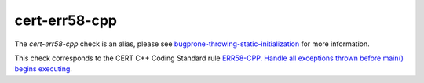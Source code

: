 .. title:: clang-tidy - cert-err58-cpp
.. meta::
   :http-equiv=refresh: 5;URL=../bugprone/throwing-static-initialization.html

cert-err58-cpp
==============

The `cert-err58-cpp` check is an alias, please see
`bugprone-throwing-static-initialization <../bugprone/throwing-static-initialization.html>`_
for more information.

This check corresponds to the CERT C++ Coding Standard rule
`ERR58-CPP. Handle all exceptions thrown before main() begins executing
<https://www.securecoding.cert.org/confluence/display/cplusplus/ERR58-CPP.+Handle+all+exceptions+thrown+before+main%28%29+begins+executing>`_.
